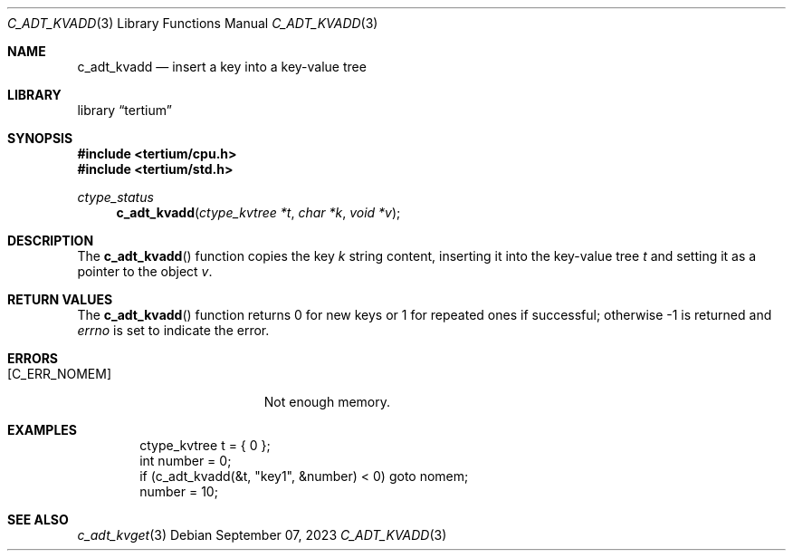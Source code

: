 .Dd $Mdocdate: September 07 2023 $
.Dt C_ADT_KVADD 3
.Os
.Sh NAME
.Nm c_adt_kvadd
.Nd insert a key into a key-value tree
.Sh LIBRARY
.Lb tertium
.Sh SYNOPSIS
.In tertium/cpu.h
.In tertium/std.h
.Ft ctype_status
.Fn c_adt_kvadd "ctype_kvtree *t" "char *k" "void *v"
.Sh DESCRIPTION
The
.Fn c_adt_kvadd
function copies the key
.Fa k
string content, inserting it into the key-value tree
.Fa t
and setting it as a pointer to the object
.Fa v .
.Sh RETURN VALUES
The
.Fn c_adt_kvadd
function returns 0 for new keys or 1 for repeated ones if successful;
otherwise \-1 is returned and
.Va errno
is set to indicate the error.
.Sh ERRORS
.Bl -tag -width Er
.It Bq Er C_ERR_NOMEM
Not enough memory.
.El
.Sh EXAMPLES
.Bd -literal -offset indent
ctype_kvtree t = { 0 };
int number = 0;
if (c_adt_kvadd(&t, "key1", &number) < 0) goto nomem;
number = 10;
.Ed
.Sh SEE ALSO
.Xr c_adt_kvget 3
